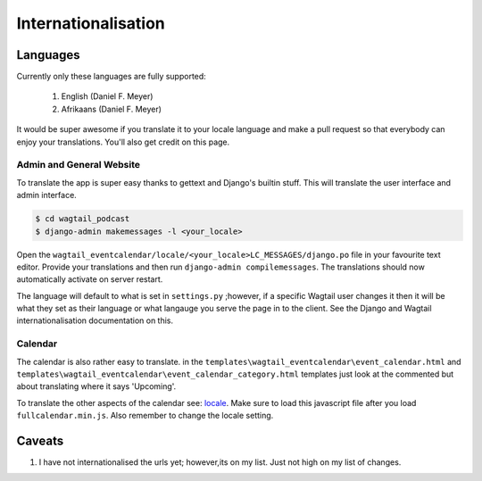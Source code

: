 **************************
Internationalisation
**************************

Languages
=============

Currently only these languages are fully supported:

    #. English (Daniel F. Meyer)
    #. Afrikaans (Daniel F. Meyer)


It would be super awesome if you translate it to your locale language and make a pull request so that everybody can enjoy your translations. You'll also get credit on this page.

Admin and General Website
------------------------------

To translate the app is super easy thanks to gettext and Django's builtin stuff. This will translate the user interface and admin interface.

.. code-block:: shell

    $ cd wagtail_podcast
    $ django-admin makemessages -l <your_locale>


Open the ``wagtail_eventcalendar/locale/<your_locale>LC_MESSAGES/django.po`` file in your favourite text editor. Provide your translations and then run ``django-admin compilemessages``. The translations should now automatically activate on server restart.

The language will default to what is set in ``settings.py`` ;however, if a specific Wagtail user changes it then it will be what they set as their language or what langauge you serve the page in to the client. See the Django and Wagtail internationalisation documentation on this.

Calendar
---------------------------

The calendar is also rather easy to translate. in the ``templates\wagtail_eventcalendar\event_calendar.html`` and ``templates\wagtail_eventcalendar\event_calendar_category.html`` templates just look at the commented but about translating where it says 'Upcoming'.

To translate the other aspects of the calendar see: `locale <https://fullcalendar.io/docs/locale>`_. Make sure to load this javascript file after you load ``fullcalendar.min.js``. Also remember to change the locale setting.

Caveats
=================

#. I have not internationalised the urls yet; however,its on my list. Just not high on my list of changes.